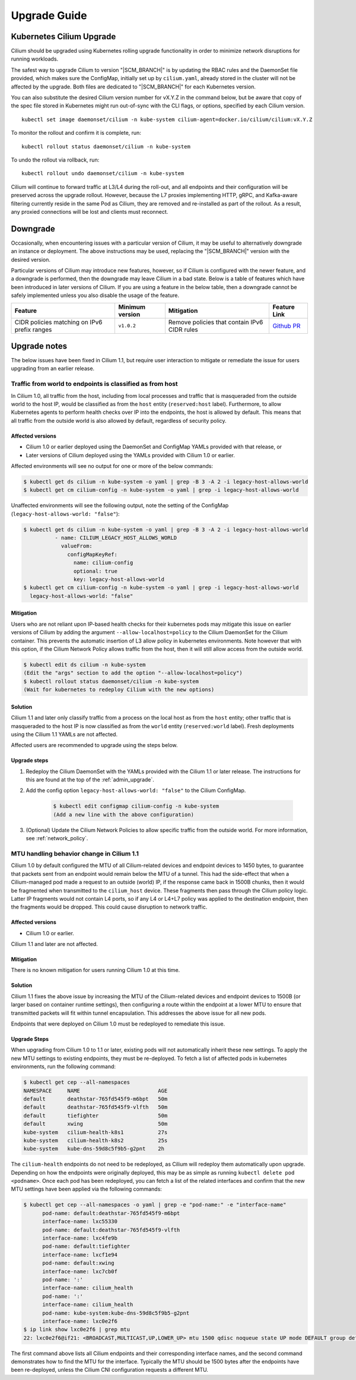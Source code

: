 .. _admin_upgrade:

*************
Upgrade Guide
*************

Kubernetes Cilium Upgrade
=========================

Cilium should be upgraded using Kubernetes rolling upgrade functionality in order to minimize network disruptions for running workloads.

The safest way to upgrade Cilium to version "\ |SCM_BRANCH|" is by updating the
RBAC rules and the DaemonSet file provided, which makes sure the ConfigMap,
initially set up by ``cilium.yaml``, already stored in the cluster will not be
affected by the upgrade.
Both files are dedicated to "\ |SCM_BRANCH|" for each Kubernetes version.

.. tabs::
  .. group-tab:: K8s 1.7

    .. parsed-literal::

      $ kubectl apply -f \ |SCM_WEB|\/examples/kubernetes/1.7/cilium-rbac.yaml
      $ kubectl apply -f \ |SCM_WEB|\/examples/kubernetes/1.7/cilium-ds.yaml

  .. group-tab:: K8s 1.8

    .. parsed-literal::

      $ kubectl apply -f \ |SCM_WEB|\/examples/kubernetes/1.8/cilium-rbac.yaml
      $ kubectl apply -f \ |SCM_WEB|\/examples/kubernetes/1.8/cilium-ds.yaml

  .. group-tab:: K8s 1.9

    .. parsed-literal::

      $ kubectl apply -f \ |SCM_WEB|\/examples/kubernetes/1.9/cilium-rbac.yaml
      $ kubectl apply -f \ |SCM_WEB|\/examples/kubernetes/1.9/cilium-ds.yaml

  .. group-tab:: K8s 1.10

    .. parsed-literal::

      $ kubectl apply -f \ |SCM_WEB|\/examples/kubernetes/1.10/cilium-rbac.yaml
      $ kubectl apply -f \ |SCM_WEB|\/examples/kubernetes/1.10/cilium-ds.yaml

  .. group-tab:: K8s 1.11

    .. parsed-literal::

      $ kubectl apply -f \ |SCM_WEB|\/examples/kubernetes/1.11/cilium-rbac.yaml
      $ kubectl apply -f \ |SCM_WEB|\/examples/kubernetes/1.11/cilium-ds.yaml


You can also substitute the desired Cilium version number for vX.Y.Z in the
command below, but be aware that copy of the spec file stored in Kubernetes
might run out-of-sync with the CLI flags, or options, specified by each Cilium
version.

::

    kubectl set image daemonset/cilium -n kube-system cilium-agent=docker.io/cilium/cilium:vX.Y.Z

To monitor the rollout and confirm it is complete, run: 

::

    kubectl rollout status daemonset/cilium -n kube-system

To undo the rollout via rollback, run:
    
::

    kubectl rollout undo daemonset/cilium -n kube-system

Cilium will continue to forward traffic at L3/L4 during the roll-out, and all endpoints and their configuration will be preserved across
the upgrade rollout.   However, because the L7 proxies implementing HTTP, gRPC, and Kafka-aware filtering currently reside in the 
same Pod as Cilium, they are removed and re-installed as part of the rollout.   As a result, any proxied connections will be lost and 
clients must reconnect.   

Downgrade
=========

Occasionally, when encountering issues with a particular version of Cilium, it
may be useful to alternatively downgrade an instance or deployment. The above
instructions may be used, replacing the "\ |SCM_BRANCH|" version with the
desired version.

Particular versions of Cilium may introduce new features, however, so if Cilium
is configured with the newer feature, and a downgrade is performed, then the
downgrade may leave Cilium in a bad state. Below is a table of features which
have been introduced in later versions of Cilium. If you are using a feature
in the below table, then a downgrade cannot be safely implemented unless you
also disable the usage of the feature.

+----------------------------------------------+-------------------+----------------------------------------------+-----------------------------------------------------------+
| Feature                                      | Minimum version   | Mitigation                                   | Feature Link                                              |
+==============================================+===================+==============================================+===========================================================+
| CIDR policies matching on IPv6 prefix ranges | ``v1.0.2``        | Remove policies that contain IPv6 CIDR rules | `Github PR <https://github.com/cilium/cilium/pull/4004>`_ |
+----------------------------------------------+-------------------+----------------------------------------------+-----------------------------------------------------------+

Upgrade notes
=============

The below issues have been fixed in Cilium 1.1, but require user interaction to
mitigate or remediate the issue for users upgrading from an earlier release.

.. _host_vs_world:

Traffic from world to endpoints is classified as from host
----------------------------------------------------------

In Cilium 1.0, all traffic from the host, including from local processes and
traffic that is masqueraded from the outside world to the host IP, would be
classified as from the ``host`` entity (``reserved:host`` label).
Furthermore, to allow Kubernetes agents to perform health checks over IP into
the endpoints, the host is allowed by default. This means that all traffic from
the outside world is also allowed by default, regardless of security policy.

Affected versions
~~~~~~~~~~~~~~~~~

* Cilium 1.0 or earlier deployed using the DaemonSet and ConfigMap YAMLs
  provided with that release, or
* Later versions of Cilium deployed using the YAMLs provided with Cilium 1.0 or
  earlier.

Affected environments will see no output for one or more of the below commands:

.. code-block:: shell-session

  $ kubectl get ds cilium -n kube-system -o yaml | grep -B 3 -A 2 -i legacy-host-allows-world
  $ kubectl get cm cilium-config -n kube-system -o yaml | grep -i legacy-host-allows-world

Unaffected environments will see the following output, note the setting of the
ConfigMap (``legacy-host-allows-world: "false"``):

.. code-block:: shell-session

  $ kubectl get ds cilium -n kube-system -o yaml | grep -B 3 -A 2 -i legacy-host-allows-world
            - name: CILIUM_LEGACY_HOST_ALLOWS_WORLD
              valueFrom:
                configMapKeyRef:
                  name: cilium-config
                  optional: true
                  key: legacy-host-allows-world
  $ kubectl get cm cilium-config -n kube-system -o yaml | grep -i legacy-host-allows-world
    legacy-host-allows-world: "false"

Mitigation
~~~~~~~~~~

Users who are not reliant upon IP-based health checks for their kubernetes pods
may mitigate this issue on earlier versions of Cilium by adding the argument
``--allow-localhost=policy`` to the Cilium DaemonSet for the Cilium container.
This prevents the automatic insertion of L3 allow policy in kubernetes
environments. Note however that with this option, if the Cilium Network Policy
allows traffic from the host, then it will still allow access from the outside
world.

.. code-block:: shell-session

  $ kubectl edit ds cilium -n kube-system
  (Edit the "args" section to add the option "--allow-localhost=policy")
  $ kubectl rollout status daemonset/cilium -n kube-system
  (Wait for kubernetes to redeploy Cilium with the new options)

Solution
~~~~~~~~

Cilium 1.1 and later only classify traffic from a process on the local host as
from the ``host`` entity; other traffic that is masqueraded to the host IP is
now classified as from the ``world`` entity (``reserved:world`` label).
Fresh deployments using the Cilium 1.1 YAMLs are not affected.

Affected users are recommended to upgrade using the steps below.

Upgrade steps
~~~~~~~~~~~~~

#. Redeploy the Cilium DaemonSet with the YAMLs provided with the Cilium 1.1 or
   later release. The instructions for this are found at the top of the
   :ref:`admin_upgrade`.

#. Add the config option ``legacy-host-allows-world: "false"`` to the Cilium
   ConfigMap.

     .. code-block:: shell-session

       $ kubectl edit configmap cilium-config -n kube-system
       (Add a new line with the above configuration)

#. (Optional) Update the Cilium Network Policies to allow specific traffic from
   the outside world. For more information, see :ref:`network_policy`.

.. _err_low_mtu:

MTU handling behavior change in Cilium 1.1
------------------------------------------

Cilium 1.0 by default configured the MTU of all Cilium-related devices and
endpoint devices to 1450 bytes, to guarantee that packets sent from an endpoint
would remain below the MTU of a tunnel. This had the side-effect that when a
Cilium-managed pod made a request to an outside (world) IP, if the response
came back in 1500B chunks, then it would be fragmented when transmitted to the
``cilium_host`` device. These fragments then pass through the Cilium policy
logic. Latter IP fragments would not contain L4 ports, so if any L4 or L4+L7
policy was applied to the destination endpoint, then the fragments would be
dropped. This could cause disruption to network traffic.

Affected versions
~~~~~~~~~~~~~~~~~

* Cilium 1.0 or earlier.

Cilium 1.1 and later are not affected.

Mitigation
~~~~~~~~~~

There is no known mitigation for users running Cilium 1.0 at this time.

Solution
~~~~~~~~

Cilium 1.1 fixes the above issue by increasing the MTU of the Cilium-related
devices and endpoint devices to 1500B (or larger based on container runtime
settings), then configuring a route within the endpoint at a lower MTU to
ensure that transmitted packets will fit within tunnel encapsulation. This
addresses the above issue for all new pods.

Endpoints that were deployed on Cilium 1.0 must be redeployed to remediate this
issue.

Upgrade Steps
~~~~~~~~~~~~~

When upgrading from Cilium 1.0 to 1.1 or later, existing pods will not
automatically inherit these new settings. To apply the new MTU settings to
existing endpoints, they must be re-deployed. To fetch a list of affected pods
in kubernetes environments, run the following command:

.. code-block:: shell-session

  $ kubectl get cep --all-namespaces
  NAMESPACE     NAME                         AGE
  default       deathstar-765fd545f9-m6bpt   50m
  default       deathstar-765fd545f9-vlfth   50m
  default       tiefighter                   50m
  default       xwing                        50m
  kube-system   cilium-health-k8s1           27s
  kube-system   cilium-health-k8s2           25s
  kube-system   kube-dns-59d8c5f9b5-g2pnt    2h

The ``cilium-health`` endpoints do not need to be redeployed, as Cilium will
redeploy them automatically upon upgrade. Depending on how the endpoints were
originally deployed, this may be as simple as running
``kubectl delete pod <podname>``. Once each pod has been redeployed, you can
fetch a list of the related interfaces and confirm that the new MTU settings
have been applied via the following commands:

.. code-block:: shell-session

  $ kubectl get cep --all-namespaces -o yaml | grep -e "pod-name:" -e "interface-name"
        pod-name: default:deathstar-765fd545f9-m6bpt
        interface-name: lxc55330
        pod-name: default:deathstar-765fd545f9-vlfth
        interface-name: lxc4fe9b
        pod-name: default:tiefighter
        interface-name: lxcf1e94
        pod-name: default:xwing
        interface-name: lxc7cb0f
        pod-name: ':'
        interface-name: cilium_health
        pod-name: ':'
        interface-name: cilium_health
        pod-name: kube-system:kube-dns-59d8c5f9b5-g2pnt
        interface-name: lxc0e2f6
  $ ip link show lxc0e2f6 | grep mtu
  22: lxc0e2f6@if21: <BROADCAST,MULTICAST,UP,LOWER_UP> mtu 1500 qdisc noqueue state UP mode DEFAULT group default

The first command above lists all Cilium endpoints and their corresponding
interface names, and the second command demonstrates how to find the MTU for
the interface. Typically the MTU should be 1500 bytes after the endpoints have
been re-deployed, unless the Cilium CNI configuration requests a different MTU.
